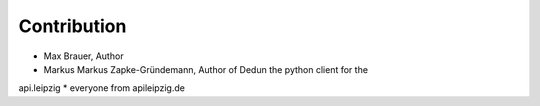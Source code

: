 Contribution
============

* Max Brauer, Author
* Markus Markus Zapke-Gründemann, Author of Dedun the python client for the 
api.leipzig
* everyone from apileipzig.de